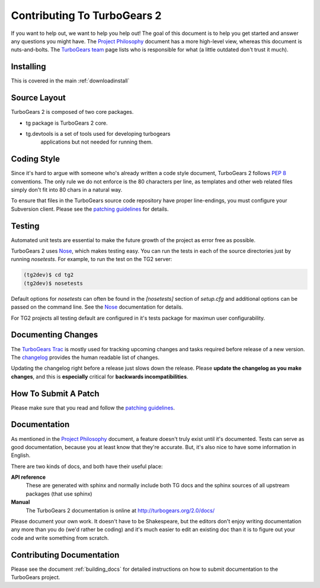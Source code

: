 Contributing To TurboGears 2
============================

If you want to help out, we want to help you help out! The goal of
this document is to help you get started and answer any questions you
might have. The `Project Philosophy`_ document has a more high-level
view, whereas this document is nuts-and-bolts. The `TurboGears team`_
page lists who is responsible for what (a little outdated don't trust
it much).

.. _Project Philosophy: TG2Philosophy.html
.. _TurboGears team: http://docs.turbogears.org/TurboGearsTeam

Installing 
------------
This is covered in the main :ref:`downloadinstall`

Source Layout
-------------

TurboGears 2 is composed of two core packages.

* tg package is TurboGears 2 core. 
* tg.devtools is a set of tools used for developing turbogears
    applications but not needed for running them.
  
Coding Style
------------

Since it's hard to argue with someone who's already written a code
style document, TurboGears 2 follows `PEP 8`_ conventions. The only
rule we do not enforce is the 80 characters per line, as templates and
other web related files simply don't fit into 80 chars in a natural
way.

To ensure that files in the TurboGears source code repository have
proper line-endings, you must configure your Subversion client. Please
see the `patching guidelines`_ for details.

.. _PEP 8: http://www.python.org/peps/pep-0008.html

Testing
-------

Automated unit tests are essential to make the future growth of the
project as error free as possible.

TurboGears 2 uses Nose_, which makes testing easy. You can run the
tests in each of the source directories just by running `nosetests`.
For example, to run the test on the TG2 server:

.. code-block:: bash

  (tg2dev)$ cd tg2
  (tg2dev)$ nosetests

.. _Nose: http://somethingaboutorange.com/mrl/projects/nose/

Default options for `nosetests` can often be found in the
`[nosetests]` section of `setup.cfg` and additional options can be
passed on the command line.  See the Nose_ documentation for details.

For TG2 projects all testing default are configured in it's tests
package for maximun user configurability.

Documenting Changes
-------------------

The `TurboGears Trac`_ is mostly used for tracking upcoming changes
and tasks required before release of a new version. The changelog_
provides the human readable list of changes.

.. _TurboGears Trac: http://trac.turbogears.org/
.. _changelog: http://trac.turbogears.org/wiki/2.0/changelog

Updating the changelog right before a release just slows down the
release. Please **update the changelog as you make changes**, and this
is **especially** critical for **backwards incompatibilities**.

How To Submit A Patch
---------------------

Please make sure that you read and follow the `patching guidelines`_.

.. _patching guidelines: http://docs.turbogears.org/patching_guidelines

Documentation
-------------

As mentioned in the `Project Philosophy`_ document, a feature doesn't
truly exist until it's documented. Tests can serve as good
documentation, because you at least know that they're accurate. But,
it's also nice to have some information in English.

There are two kinds of docs, and both have their useful place:

**API reference**
    These are generated with sphinx and normally include both TG docs
    and the sphinx sources of all upstream packages (that use sphinx)

**Manual**
    The TurboGears 2 documentation is online at
    http://turbogears.org/2.0/docs/

Please document your own work. It doesn't have to be Shakespeare, but
the editors don't enjoy writing documentation any more than you do
(we'd rather be coding) and it's much easier to edit an existing doc
than it is to figure out your code and write something from scratch.

.. todo:: More doc types will be defined here when doc templates are
    brought online.

Contributing Documentation
----------------------------

Please see the document :ref:`building_docs` for detailed instructions
on how to submit documentation to the TurboGears project.
